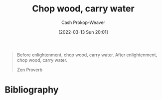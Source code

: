 :PROPERTIES:
:ID:       465e012a-7d64-4f19-8f52-f872ba68680c
:LAST_MODIFIED: [2024-01-09 Tue 08:21]
:END:
#+title: Chop wood, carry water
#+hugo_custom_front_matter: :slug "465e012a-7d64-4f19-8f52-f872ba68680c"
#+author: Cash Prokop-Weaver
#+date: [2022-03-13 Sun 20:01]
#+filetags: :quote:

#+begin_quote
Before enlightenment, chop wood, carry water. After enlightenment, chop wood, carry water.

Zen Proverb
#+end_quote

* Flashcards :noexport:
:PROPERTIES:
:ANKI_DECK: Default
:END:
** Before enlightenment, {{chop wood, carry water. After enlightenment, chop wood, carry water.}{full}@0} :fc:
:PROPERTIES:
:CREATED: [2022-11-22 Tue 16:19]
:FC_CREATED: 2022-11-23T00:20:30Z
:FC_TYPE:  cloze
:ID:       5bf703e0-4edd-4311-9924-1746ccbe551d
:FC_CLOZE_MAX: 0
:FC_CLOZE_TYPE: deletion
:END:
:REVIEW_DATA:
| position | ease | box | interval | due                  |
|----------+------+-----+----------+----------------------|
|        0 | 1.90 |   9 |   368.83 | 2025-01-12T12:12:09Z |
:END:

*** Source
* Bibliography
#+print_bibliography:
